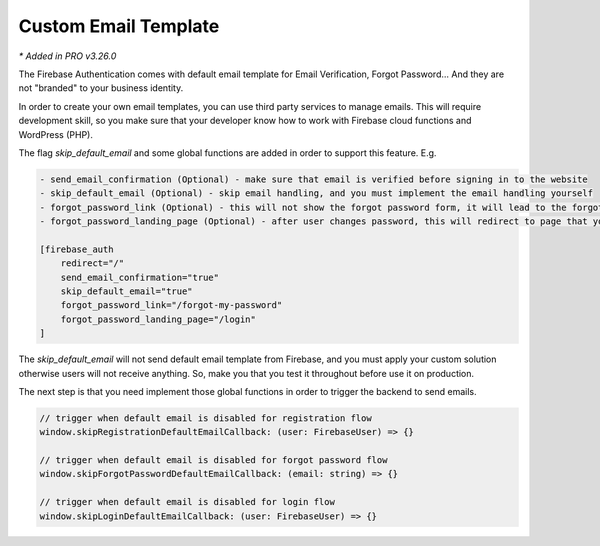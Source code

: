 Custom Email Template 
=============

`* Added in PRO v3.26.0`

The Firebase Authentication comes with default email template for Email Verification, Forgot Password... And they are not "branded" to your business identity. 

In order to create your own email templates, you can use third party services to manage emails. This will require development skill, so you make sure that your developer know how to work with Firebase cloud functions and WordPress (PHP).

The flag `skip_default_email` and some global functions are added in order to support this feature. E.g. 

.. code-block:: php

    - send_email_confirmation (Optional) - make sure that email is verified before signing in to the website
    - skip_default_email (Optional) - skip email handling, and you must implement the email handling yourself 
    - forgot_password_link (Optional) - this will not show the forgot password form, it will lead to the forgot password page that you create 
    - forgot_password_landing_page (Optional) - after user changes password, this will redirect to page that you decide

    [firebase_auth 
        redirect="/" 
        send_email_confirmation="true" 
        skip_default_email="true" 
        forgot_password_link="/forgot-my-password"
        forgot_password_landing_page="/login"
    ]

The `skip_default_email` will not send default email template from Firebase, and you must apply your custom solution otherwise users will not receive anything. So, make you that you test it throughout before use it on production.

The next step is that you need implement those global functions in order to trigger the backend to send emails.

.. code-block:: php

    // trigger when default email is disabled for registration flow
    window.skipRegistrationDefaultEmailCallback: (user: FirebaseUser) => {}

    // trigger when default email is disabled for forgot password flow
    window.skipForgotPasswordDefaultEmailCallback: (email: string) => {}

    // trigger when default email is disabled for login flow
    window.skipLoginDefaultEmailCallback: (user: FirebaseUser) => {}